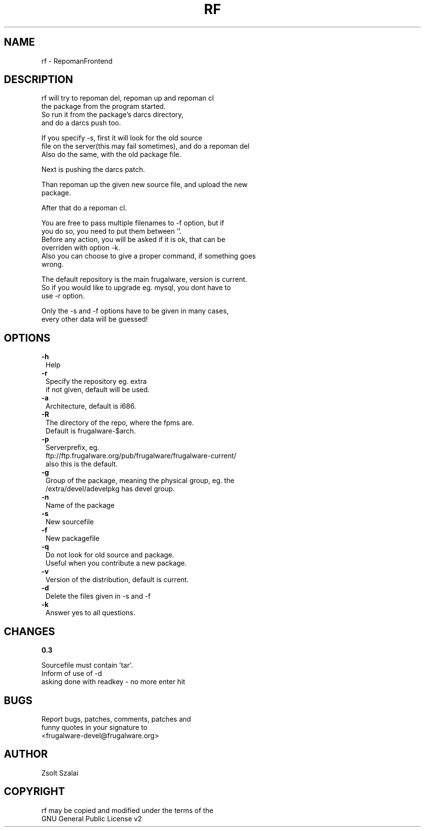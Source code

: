.\" Automatically generated by Pod::Man v1.37, Pod::Parser v1.3
.\"
.\" Standard preamble:
.\" ========================================================================
.de Sh \" Subsection heading
.br
.if t .Sp
.ne 5
.PP
\fB\\$1\fR
.PP
..
.de Sp \" Vertical space (when we can't use .PP)
.if t .sp .5v
.if n .sp
..
.de Vb \" Begin verbatim text
.ft CW
.nf
.ne \\$1
..
.de Ve \" End verbatim text
.ft R
.fi
..
.\" Set up some character translations and predefined strings.  \*(-- will
.\" give an unbreakable dash, \*(PI will give pi, \*(L" will give a left
.\" double quote, and \*(R" will give a right double quote.  | will give a
.\" real vertical bar.  \*(C+ will give a nicer C++.  Capital omega is used to
.\" do unbreakable dashes and therefore won't be available.  \*(C` and \*(C'
.\" expand to `' in nroff, nothing in troff, for use with C<>.
.tr \(*W-|\(bv\*(Tr
.ds C+ C\v'-.1v'\h'-1p'\s-2+\h'-1p'+\s0\v'.1v'\h'-1p'
.ie n \{\
.    ds -- \(*W-
.    ds PI pi
.    if (\n(.H=4u)&(1m=24u) .ds -- \(*W\h'-12u'\(*W\h'-12u'-\" diablo 10 pitch
.    if (\n(.H=4u)&(1m=20u) .ds -- \(*W\h'-12u'\(*W\h'-8u'-\"  diablo 12 pitch
.    ds L" ""
.    ds R" ""
.    ds C` ""
.    ds C' ""
'br\}
.el\{\
.    ds -- \|\(em\|
.    ds PI \(*p
.    ds L" ``
.    ds R" ''
'br\}
.\"
.\" If the F register is turned on, we'll generate index entries on stderr for
.\" titles (.TH), headers (.SH), subsections (.Sh), items (.Ip), and index
.\" entries marked with X<> in POD.  Of course, you'll have to process the
.\" output yourself in some meaningful fashion.
.if \nF \{\
.    de IX
.    tm Index:\\$1\t\\n%\t"\\$2"
..
.    nr % 0
.    rr F
.\}
.\"
.\" For nroff, turn off justification.  Always turn off hyphenation; it makes
.\" way too many mistakes in technical documents.
.hy 0
.if n .na
.\"
.\" Accent mark definitions (@(#)ms.acc 1.5 88/02/08 SMI; from UCB 4.2).
.\" Fear.  Run.  Save yourself.  No user-serviceable parts.
.    \" fudge factors for nroff and troff
.if n \{\
.    ds #H 0
.    ds #V .8m
.    ds #F .3m
.    ds #[ \f1
.    ds #] \fP
.\}
.if t \{\
.    ds #H ((1u-(\\\\n(.fu%2u))*.13m)
.    ds #V .6m
.    ds #F 0
.    ds #[ \&
.    ds #] \&
.\}
.    \" simple accents for nroff and troff
.if n \{\
.    ds ' \&
.    ds ` \&
.    ds ^ \&
.    ds , \&
.    ds ~ ~
.    ds /
.\}
.if t \{\
.    ds ' \\k:\h'-(\\n(.wu*8/10-\*(#H)'\'\h"|\\n:u"
.    ds ` \\k:\h'-(\\n(.wu*8/10-\*(#H)'\`\h'|\\n:u'
.    ds ^ \\k:\h'-(\\n(.wu*10/11-\*(#H)'^\h'|\\n:u'
.    ds , \\k:\h'-(\\n(.wu*8/10)',\h'|\\n:u'
.    ds ~ \\k:\h'-(\\n(.wu-\*(#H-.1m)'~\h'|\\n:u'
.    ds / \\k:\h'-(\\n(.wu*8/10-\*(#H)'\z\(sl\h'|\\n:u'
.\}
.    \" troff and (daisy-wheel) nroff accents
.ds : \\k:\h'-(\\n(.wu*8/10-\*(#H+.1m+\*(#F)'\v'-\*(#V'\z.\h'.2m+\*(#F'.\h'|\\n:u'\v'\*(#V'
.ds 8 \h'\*(#H'\(*b\h'-\*(#H'
.ds o \\k:\h'-(\\n(.wu+\w'\(de'u-\*(#H)/2u'\v'-.3n'\*(#[\z\(de\v'.3n'\h'|\\n:u'\*(#]
.ds d- \h'\*(#H'\(pd\h'-\w'~'u'\v'-.25m'\f2\(hy\fP\v'.25m'\h'-\*(#H'
.ds D- D\\k:\h'-\w'D'u'\v'-.11m'\z\(hy\v'.11m'\h'|\\n:u'
.ds th \*(#[\v'.3m'\s+1I\s-1\v'-.3m'\h'-(\w'I'u*2/3)'\s-1o\s+1\*(#]
.ds Th \*(#[\s+2I\s-2\h'-\w'I'u*3/5'\v'-.3m'o\v'.3m'\*(#]
.ds ae a\h'-(\w'a'u*4/10)'e
.ds Ae A\h'-(\w'A'u*4/10)'E
.    \" corrections for vroff
.if v .ds ~ \\k:\h'-(\\n(.wu*9/10-\*(#H)'\s-2\u~\d\s+2\h'|\\n:u'
.if v .ds ^ \\k:\h'-(\\n(.wu*10/11-\*(#H)'\v'-.4m'^\v'.4m'\h'|\\n:u'
.    \" for low resolution devices (crt and lpr)
.if \n(.H>23 .if \n(.V>19 \
\{\
.    ds : e
.    ds 8 ss
.    ds o a
.    ds d- d\h'-1'\(ga
.    ds D- D\h'-1'\(hy
.    ds th \o'bp'
.    ds Th \o'LP'
.    ds ae ae
.    ds Ae AE
.\}
.rm #[ #] #H #V #F C
.\" ========================================================================
.\"
.IX Title "RF 1"
.TH RF 1 "2005-06-04" "perl v5.8.7" "User Contributed Perl Documentation"
.SH "NAME"
.Vb 1
\&    rf - RepomanFrontend
.Ve
.SH "DESCRIPTION"
.IX Header "DESCRIPTION"
.Vb 4
\&    rf will try to repoman del, repoman up and repoman cl
\&    the package from the program started.
\&    So run it from the package's darcs directory, 
\&    and do a darcs push too.
.Ve
.PP
.Vb 3
\&    If you specify -s, first it will look for the old source
\&    file on the server(this may fail sometimes), and do a repoman del
\&    Also do the same, with the old package file.
.Ve
.PP
.Vb 1
\&    Next is pushing the darcs patch.
.Ve
.PP
.Vb 2
\&    Than repoman up the given new source file, and upload the new
\&    package.
.Ve
.PP
.Vb 1
\&    After that do a repoman cl.
.Ve
.PP
.Vb 6
\&    You are free to pass multiple filenames to -f option, but if
\&    you do so, you need to put them between ''.
\&    Before any action, you will be asked if it is ok, that can be
\&    overriden with option -k.
\&    Also you can choose to give a proper command, if something goes
\&    wrong.
.Ve
.PP
.Vb 3
\&    The default repository is the main frugalware, version is current.
\&    So if you would like to upgrade eg. mysql, you dont have to 
\&    use -r option.
.Ve
.PP
.Vb 2
\&    Only the -s and -f options have to be given in many cases,
\&    every other data will be guessed!
.Ve
.SH "OPTIONS"
.IX Header "OPTIONS"
.IP "\fB\-h\fR" 1
.IX Item "-h"
.Vb 1
\&    Help
.Ve
.IP "\fB\-r\fR" 1
.IX Item "-r"
.Vb 2
\&    Specify the repository eg. extra
\&    if not given, default will be used.
.Ve
.IP "\fB\-a\fR" 1
.IX Item "-a"
.Vb 1
\&    Architecture, default is i686.
.Ve
.IP "\fB\-R\fR" 1
.IX Item "-R"
.Vb 2
\&    The directory of the repo, where the fpms are.
\&    Default is frugalware-$arch.
.Ve
.IP "\fB\-p\fR" 1
.IX Item "-p"
.Vb 3
\&    Serverprefix, eg. 
\&    ftp://ftp.frugalware.org/pub/frugalware/frugalware-current/ 
\&    also this is the default.
.Ve
.IP "\fB\-g\fR" 1
.IX Item "-g"
.Vb 2
\&    Group of the package, meaning the physical group, eg. the 
\&    /extra/devel/adevelpkg has devel group.
.Ve
.IP "\fB\-n\fR" 1
.IX Item "-n"
.Vb 1
\&    Name of the package
.Ve
.IP "\fB\-s\fR" 1
.IX Item "-s"
.Vb 1
\&    New sourcefile
.Ve
.IP "\fB\-f\fR" 1
.IX Item "-f"
.Vb 1
\&    New packagefile
.Ve
.IP "\fB\-q\fR" 1
.IX Item "-q"
.Vb 2
\&    Do not look for old source and package.
\&    Useful when you contribute a new package.
.Ve
.IP "\fB\-v\fR" 1
.IX Item "-v"
.Vb 1
\&    Version of the distribution, default is current.
.Ve
.IP "\fB\-d\fR" 1
.IX Item "-d"
.Vb 1
\&    Delete the files given in -s and -f
.Ve
.IP "\fB\-k\fR" 1
.IX Item "-k"
.Vb 1
\&    Answer yes to all questions.
.Ve
.SH "CHANGES"
.IX Header "CHANGES"
.Sh "0.3"
.IX Subsection "0.3"
.Vb 3
\&    Sourcefile must contain 'tar'.
\&    Inform of use of -d
\&    asking done with readkey - no more enter hit
.Ve
.SH "BUGS"
.IX Header "BUGS"
.Vb 3
\&    Report bugs, patches, comments, patches and 
\&    funny quotes in your signature to
\&    <frugalware-devel@frugalware.org>
.Ve
.SH "AUTHOR"
.IX Header "AUTHOR"
.Vb 1
\&    Zsolt Szalai
.Ve
.SH "COPYRIGHT"
.IX Header "COPYRIGHT"
.Vb 2
\&    rf may be copied and modified under the terms of the 
\&    GNU General Public License v2
.Ve
